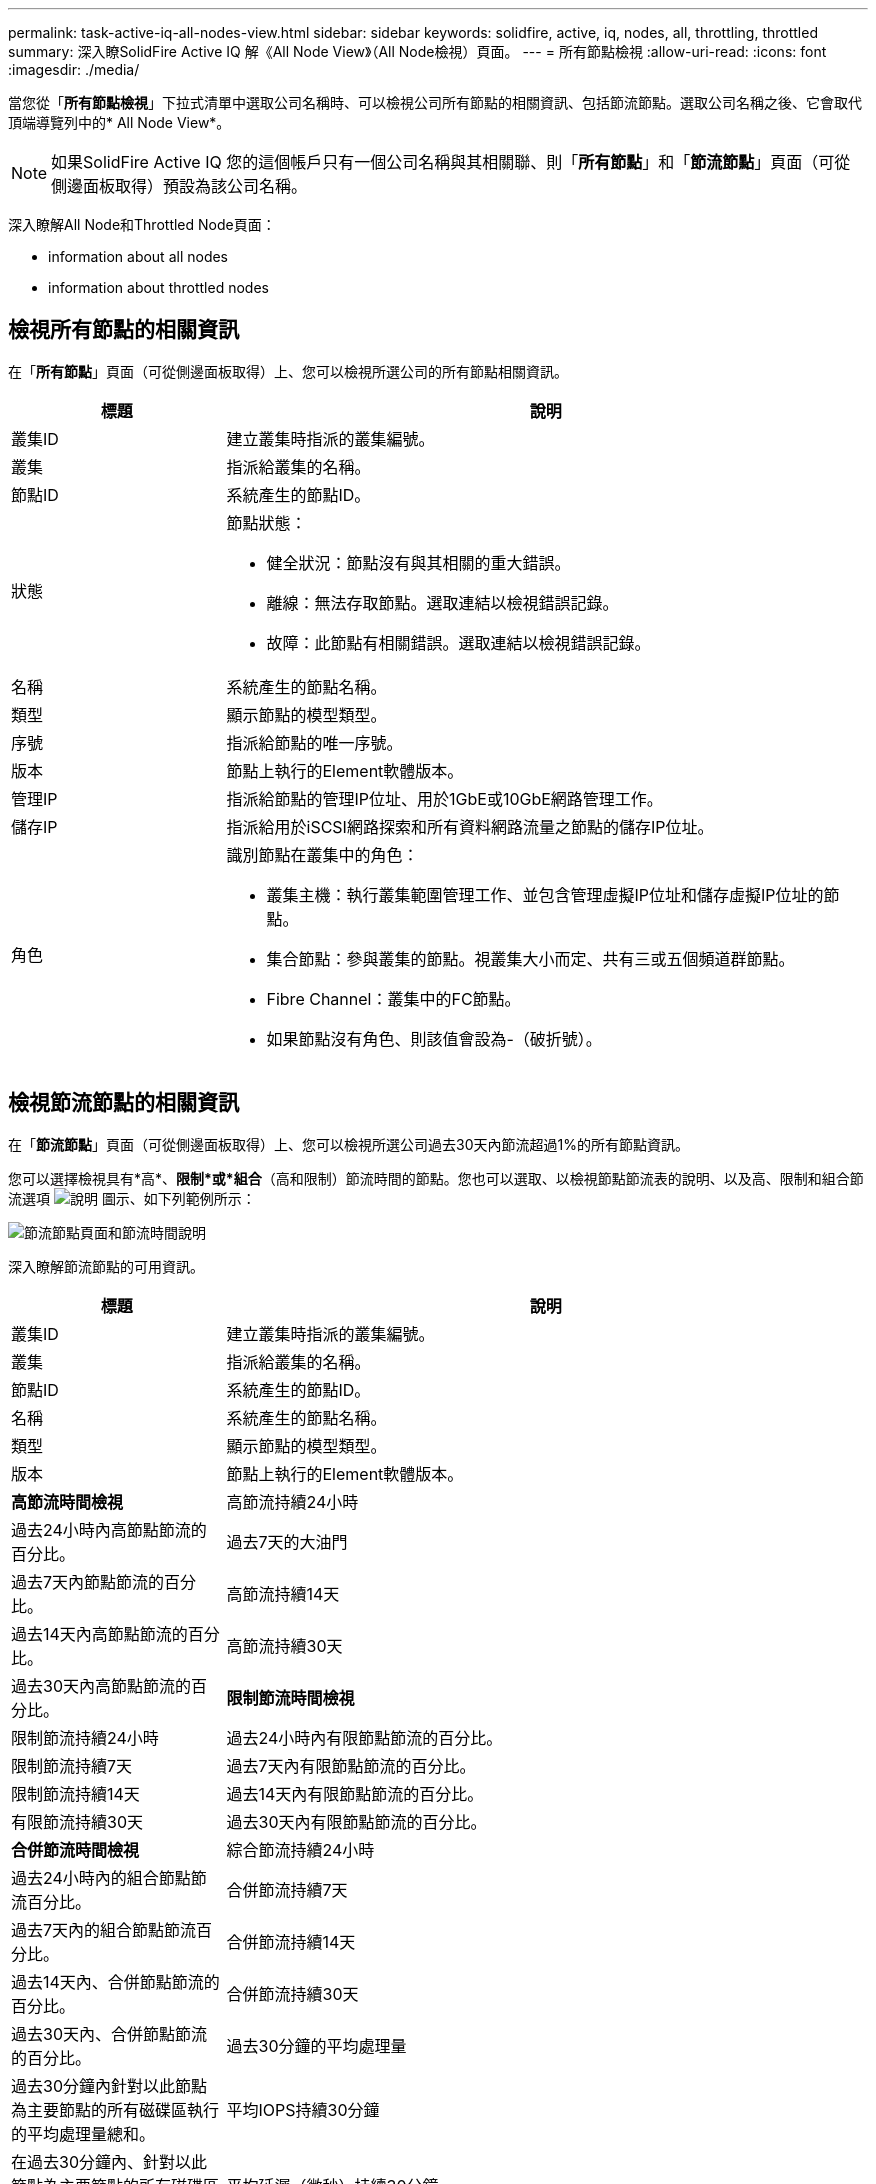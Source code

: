 ---
permalink: task-active-iq-all-nodes-view.html 
sidebar: sidebar 
keywords: solidfire, active, iq, nodes, all, throttling, throttled 
summary: 深入瞭SolidFire Active IQ 解《All Node View》（All Node檢視）頁面。 
---
= 所有節點檢視
:allow-uri-read: 
:icons: font
:imagesdir: ./media/


[role="lead"]
當您從「*所有節點檢視*」下拉式清單中選取公司名稱時、可以檢視公司所有節點的相關資訊、包括節流節點。選取公司名稱之後、它會取代頂端導覽列中的* All Node View*。


NOTE: 如果SolidFire Active IQ 您的這個帳戶只有一個公司名稱與其相關聯、則「*所有節點*」和「*節流節點*」頁面（可從側邊面板取得）預設為該公司名稱。

深入瞭解All Node和Throttled Node頁面：

*  information about all nodes
*  information about throttled nodes




== 檢視所有節點的相關資訊

在「*所有節點*」頁面（可從側邊面板取得）上、您可以檢視所選公司的所有節點相關資訊。

[cols="25,75"]
|===
| 標題 | 說明 


| 叢集ID | 建立叢集時指派的叢集編號。 


| 叢集 | 指派給叢集的名稱。 


| 節點ID | 系統產生的節點ID。 


| 狀態  a| 
節點狀態：

* 健全狀況：節點沒有與其相關的重大錯誤。
* 離線：無法存取節點。選取連結以檢視錯誤記錄。
* 故障：此節點有相關錯誤。選取連結以檢視錯誤記錄。




| 名稱 | 系統產生的節點名稱。 


| 類型 | 顯示節點的模型類型。 


| 序號 | 指派給節點的唯一序號。 


| 版本 | 節點上執行的Element軟體版本。 


| 管理IP | 指派給節點的管理IP位址、用於1GbE或10GbE網路管理工作。 


| 儲存IP | 指派給用於iSCSI網路探索和所有資料網路流量之節點的儲存IP位址。 


| 角色  a| 
識別節點在叢集中的角色：

* 叢集主機：執行叢集範圍管理工作、並包含管理虛擬IP位址和儲存虛擬IP位址的節點。
* 集合節點：參與叢集的節點。視叢集大小而定、共有三或五個頻道群節點。
* Fibre Channel：叢集中的FC節點。
* 如果節點沒有角色、則該值會設為-（破折號）。


|===


== 檢視節流節點的相關資訊

在「*節流節點*」頁面（可從側邊面板取得）上、您可以檢視所選公司過去30天內節流超過1%的所有節點資訊。

您可以選擇檢視具有*高*、*限制*或*組合*（高和限制）節流時間的節點。您也可以選取、以檢視節點節流表的說明、以及高、限制和組合節流選項 image:description.PNG["說明"] 圖示、如下列範例所示：

image:throttled_nodes.PNG["節流節點頁面和節流時間說明"]

深入瞭解節流節點的可用資訊。

[cols="25,75"]
|===
| 標題 | 說明 


| 叢集ID | 建立叢集時指派的叢集編號。 


| 叢集 | 指派給叢集的名稱。 


| 節點ID | 系統產生的節點ID。 


| 名稱 | 系統產生的節點名稱。 


| 類型 | 顯示節點的模型類型。 


| 版本 | 節點上執行的Element軟體版本。 


 a| 
*高節流時間檢視*



| 高節流持續24小時 | 過去24小時內高節點節流的百分比。 


| 過去7天的大油門 | 過去7天內節點節流的百分比。 


| 高節流持續14天 | 過去14天內高節點節流的百分比。 


| 高節流持續30天 | 過去30天內高節點節流的百分比。 


 a| 
*限制節流時間檢視*



| 限制節流持續24小時 | 過去24小時內有限節點節流的百分比。 


| 限制節流持續7天 | 過去7天內有限節點節流的百分比。 


| 限制節流持續14天 | 過去14天內有限節點節流的百分比。 


| 有限節流持續30天 | 過去30天內有限節點節流的百分比。 


 a| 
*合併節流時間檢視*



| 綜合節流持續24小時 | 過去24小時內的組合節點節流百分比。 


| 合併節流持續7天 | 過去7天內的組合節點節流百分比。 


| 合併節流持續14天 | 過去14天內、合併節點節流的百分比。 


| 合併節流持續30天 | 過去30天內、合併節點節流的百分比。 


| 過去30分鐘的平均處理量 | 過去30分鐘內針對以此節點為主要節點的所有磁碟區執行的平均處理量總和。 


| 平均IOPS持續30分鐘 | 在過去30分鐘內、針對以此節點為主要節點的所有磁碟區執行的IOPS平均總和。 


| 平均延遲（微秒）持續30分鐘 | 過去30分鐘內、完成所有以此節點為主要節點之磁碟區的讀取和寫入作業的平均時間（以微秒為單位）。若要根據作用中磁碟區報告此度量、則只會使用非零延遲值。 
|===


== 如需詳細資訊、請參閱

https://www.netapp.com/support-and-training/documentation/["NetApp 產品文件"^]

